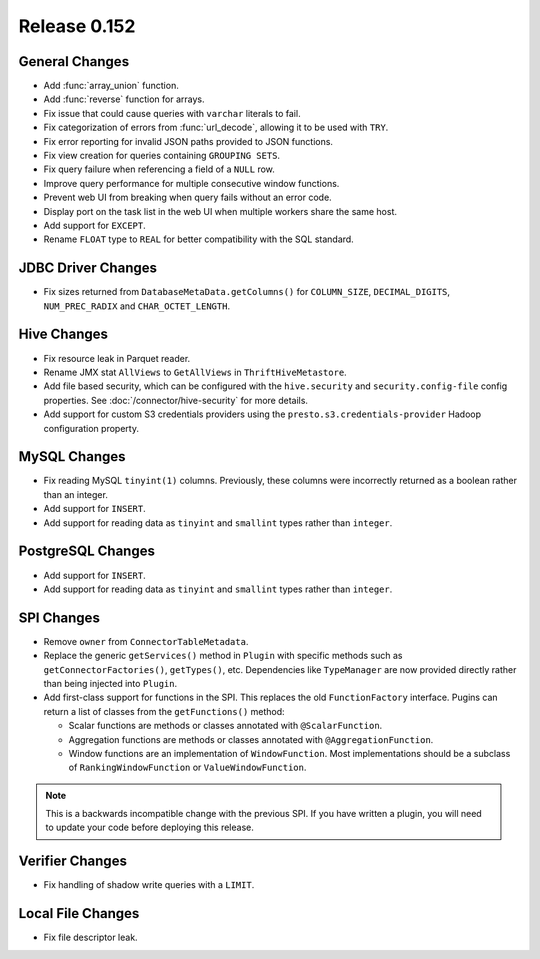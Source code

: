 =============
Release 0.152
=============

General Changes
---------------

* Add :func:`array_union` function.
* Add :func:`reverse` function for arrays.
* Fix issue that could cause queries with ``varchar`` literals to fail.
* Fix categorization of errors from :func:`url_decode`, allowing it to be used with ``TRY``.
* Fix error reporting for invalid JSON paths provided to JSON functions.
* Fix view creation for queries containing ``GROUPING SETS``.
* Fix query failure when referencing a field of a ``NULL`` row.
* Improve query performance for multiple consecutive window functions.
* Prevent web UI from breaking when query fails without an error code.
* Display port on the task list in the web UI when multiple workers share the same host.
* Add support for ``EXCEPT``.
* Rename ``FLOAT`` type to ``REAL`` for better compatibility with the SQL standard.

JDBC Driver Changes
-------------------

* Fix sizes returned from ``DatabaseMetaData.getColumns()`` for
  ``COLUMN_SIZE``, ``DECIMAL_DIGITS``, ``NUM_PREC_RADIX`` and ``CHAR_OCTET_LENGTH``.

Hive Changes
------------

* Fix resource leak in Parquet reader.
* Rename JMX stat ``AllViews`` to ``GetAllViews`` in ``ThriftHiveMetastore``.
* Add file based security, which can be configured with the ``hive.security``
  and ``security.config-file`` config properties. See :doc:`/connector/hive-security`
  for more details.
* Add support for custom S3 credentials providers using the
  ``presto.s3.credentials-provider`` Hadoop configuration property.

MySQL Changes
-------------

* Fix reading MySQL ``tinyint(1)`` columns. Previously, these columns were
  incorrectly returned as a boolean rather than an integer.
* Add support for ``INSERT``.
* Add support for reading data as ``tinyint`` and ``smallint`` types rather than ``integer``.

PostgreSQL Changes
------------------

* Add support for ``INSERT``.
* Add support for reading data as ``tinyint`` and ``smallint`` types rather than ``integer``.

SPI Changes
-----------

* Remove ``owner`` from ``ConnectorTableMetadata``.
* Replace the  generic ``getServices()`` method in ``Plugin`` with specific
  methods such as ``getConnectorFactories()``, ``getTypes()``, etc.
  Dependencies like ``TypeManager`` are now provided directly rather
  than being injected into ``Plugin``.
* Add first-class support for functions in the SPI. This replaces the old
  ``FunctionFactory`` interface. Pugins can return a list of classes from the
  ``getFunctions()`` method:

  * Scalar functions are methods or classes annotated with ``@ScalarFunction``.
  * Aggregation functions are methods or classes annotated with ``@AggregationFunction``.
  * Window functions are an implementation of ``WindowFunction``. Most implementations
    should be a subclass of ``RankingWindowFunction`` or ``ValueWindowFunction``.

.. note::
    This is a backwards incompatible change with the previous SPI.
    If you have written a plugin, you will need to update your code
    before deploying this release.

Verifier Changes
----------------

* Fix handling of shadow write queries with a ``LIMIT``.

Local File Changes
------------------

* Fix file descriptor leak.
